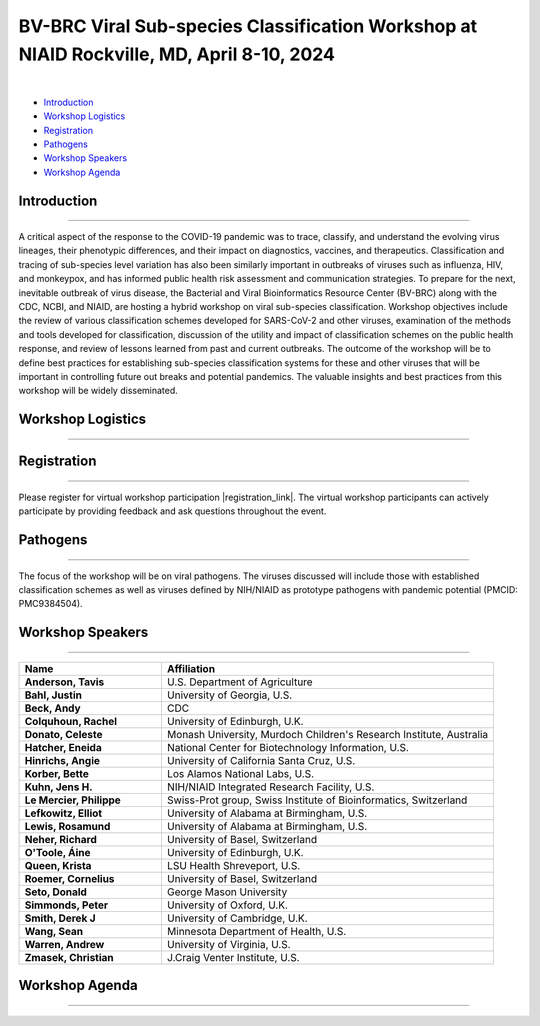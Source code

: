 BV-BRC Viral Sub-species Classification Workshop at NIAID Rockville, MD, April 8-10, 2024
=========================================================================================

.. raw:: html

    <p class="feed-meta" style="margin-bottom: 0;">Published on <em class="feed-date">2024-02-23 00:00:00</em></p>
    <p class="feed-meta">Updated on <em class="feed-date">2024-02-27 00:00:00</em></p>

.. image:: ../images/2024/bv-brc-subspecies-workshop.png
   :width: 500
   :align: center
   :alt: BV-BRC Viral Sub-species Classification Workshop at NIAID Rockville, MD

|

.. raw:: html

    <style>
      #viral-subspecies-ws-logo-table {margin-bottom: 24px;table-layout: fixed;width: 100%;}
      #viral-subspecies-ws-logo-table tr td {text-align: center;}
      .viral-logo-img {height: 60px !important; margin-bottom: 5px;}
      .viral-logo-text {margin: 0; line-height: normal}
      .ss-ws-sub-section h3 {font-size: 18px;}
    </style>

    <div style=" width: 100%; text-align: center; margin-bottom: 36px;">
      <span style="margin-bottom: 12px;display: block;"><b>Meeting dates:</b> April 8-10, 2024</span>
      <a href="https://nih.zoomgov.com/meeting/register/vJIsf-ippzguHcTtuKi3fB43SsWf-mIbgrc#/registration"
        class="btn" title="BV-BRC Viral Sub-species Classification Workshop Link" target="_blank"
        style="background-color: #018c81;">Registration&nbsp;&nbsp;<span class="fa fa-external-link" aria-hidden="true"></span>
      </a>
    </div>

    <table id="viral-subspecies-ws-logo-table">
      <tbody><tr>
          <td></td>
          <td>
              <img alt="BV-BRC - Bacterial and Viral Bioinformatics Resource Center" src="../../_images/logo-bvbrc.png" style="margin-bottom: 10px;">
              <p class="viral-logo-text">Bacterial and Viral Bioinformatics Resource Center</p>
          </td>
          <td></td>
      </tr>
      </tbody>
    </table>

    <p style="font-size: 10px">Workshop is funded in part by National Institute of Allergy and Infectious Diseases, National Institutes of Health, Department of Health and Human Services, under Contract No. 75N93019C00076, in collaboration with the Centers for Disease Control and Prevention (CDC) and
          The National Center for Biotechnology Information, National Library of Medicine.</p>


- `Introduction <#introduction-section>`_
- `Workshop Logistics <#logistics-section>`_
- `Registration <#registration-section>`_
- `Pathogens <#pathogens-section>`_
- `Workshop Speakers <#speakers-section>`_
- `Workshop Agenda <#agenda-section>`_

.. _introduction-section:

------------------
Introduction
------------------

---------------------

A critical aspect of the response to the COVID-19 pandemic was to trace, classify, and understand the evolving virus lineages, their phenotypic differences, and their impact on diagnostics, vaccines, and therapeutics. Classification and tracing of sub-species level variation has also been similarly important in outbreaks of viruses such as influenza, HIV, and monkeypox, and has informed public health risk assessment and communication strategies. To prepare for the next, inevitable outbreak of virus disease, the Bacterial and Viral Bioinformatics Resource Center (BV-BRC) along with the CDC, NCBI, and NIAID, are hosting a hybrid workshop on viral sub-species classification. Workshop objectives include the review of various classification schemes developed for SARS-CoV-2 and other viruses, examination of the methods and tools developed for classification, discussion of the utility and impact of classification schemes on the public health response, and review of lessons learned from past and current outbreaks. The outcome of the workshop will be to define best practices for establishing sub-species classification systems for these and other viruses that will be important in controlling future out breaks and potential pandemics. The valuable insights and best practices from this workshop will be widely disseminated.

.. _logistics-section:

------------------
Workshop Logistics
------------------

--------------------------

.. raw:: html

    <style>
      #workshop-logistics-date-time {width: 100%}
      #workshop-logistics-date-time > div {float: left;}
      #workshop-logistics-date-time li {list-style: none;; padding: 0; margin: 0;}
    </style>
    <div id="workshop-logistics-date-time">
        <div style="width: 25%;"><p>Date &amp; Time</p></div>
        <div style="width: 75%; float: left;">
            <ul>
                <li><p>Apr 8, 2024 | 09:30 AM - 6:00 PM</p></li>
                <li><p>Apr 9, 2024 | 09:30 AM - 5:30 PM</p></li>
                <li><p>Apr 10, 2024 | 09:00 AM - 12:00 PM</p></li>
                <li><br></li>
                <li><p>Time shows in <b>Eastern Time (US and Canada)</b></li>
            </ul>
        </div>
    </div>

.. _registration-section:

------------------
Registration
------------------

---------------------

.. |registration_link| raw:: html

  <a class="reference external" href="https://nih.zoomgov.com/meeting/register/vJIsf-ippzguHcTtuKi3fB43SsWf-mIbgrc#/registration" target="_blank">here <i class="fa fa-external-link" aria-hidden="true"></i></a>

Please register for virtual workshop participation |registration_link|. The virtual workshop participants can actively participate by providing feedback and ask questions throughout the event.

.. _pathogens-section:

---------
Pathogens
---------

---------------------

The focus of the workshop will be on viral pathogens. The viruses discussed will include those with established classification schemes as well as viruses defined by NIH/NIAID as prototype pathogens with pandemic potential (PMCID: PMC9384504).

.. _speakers-section:

------------------
Workshop Speakers
------------------

---------------------

.. list-table::
   :widths: 30 70
   :header-rows: 1

   * - Name
     - Affiliation
   * - **Anderson, Tavis**
     - U.S. Department of Agriculture
   * - **Bahl, Justin**
     - University of Georgia, U.S.
   * - **Beck, Andy**
     - CDC
   * - **Colquhoun, Rachel**
     - University of Edinburgh, U.K.
   * - **Donato, Celeste**
     - Monash University, Murdoch Children's Research Institute, Australia
   * - **Hatcher, Eneida**
     - National Center for Biotechnology Information, U.S.
   * - **Hinrichs, Angie**
     - University of California Santa Cruz, U.S.
   * - **Korber, Bette**
     - Los Alamos National Labs, U.S.
   * - **Kuhn, Jens H.**
     - NIH/NIAID Integrated Research Facility, U.S.
   * - **Le Mercier, Philippe**
     - Swiss-Prot group, Swiss Institute of Bioinformatics, Switzerland
   * - **Lefkowitz, Elliot**
     - University of Alabama at Birmingham, U.S.
   * - **Lewis, Rosamund**
     - University of Alabama at Birmingham, U.S.
   * - **Neher, Richard**
     - University of Basel, Switzerland
   * - **O'Toole, Áine**
     - University of Edinburgh, U.K.
   * - **Queen, Krista**
     - LSU Health Shreveport, U.S.
   * - **Roemer, Cornelius**
     - University of Basel, Switzerland
   * - **Seto, Donald**
     - George Mason University
   * - **Simmonds, Peter**
     - University of Oxford, U.K.
   * - **Smith, Derek J**
     - University of Cambridge, U.K.
   * - **Wang, Sean**
     - Minnesota Department of Health, U.S.
   * - **Warren, Andrew**
     - University of Virginia, U.S.
   * - **Zmasek, Christian**
     - J.Craig Venter Institute, U.S.

.. _agenda-section:

---------------
Workshop Agenda
---------------

---------------------

.. raw:: html

    <style>
      .workshop-agenda td {padding-left: 5.4pt !important;vertical-align: top !important;}
      .workshop-agenda ul {margin-bottom: 0 !important;}
      ul.no-bullets li {list-style-type: none !important;}
    </style>

    <p style="margin-bottom:3.0pt;"><strong>April 8, Day 1: Virus Sub-species Classification: What and Why</strong></p>
    <table class="docutils align-default workshop-agenda">
        <colgroup>
            <col style="width: 23.0%">
            <col style="width: 17.0%">
            <col style="width: 30.0%">
            <col style="width: 30.0%">
        </colgroup>
        <thead>
            <tr>
                <th>Time</th>
                <th>Topic</th>
                <th>Title</th>
                <th>Presenter</th>
            </tr>
        </thead>
        <tbody>
            <tr>
                <td>9:30 AM - 9:45 AM</td>
                <td>Welcome</td>
                <td>Introduction; Workshop format; Questions to guide the discussions</td>
                <td>Lefkowitz</td>
            </tr>
            <tr>
                <td>9:45 AM - 10:00 AM</td>
                <td>Introduction</td>
                <td>Setting the Stage: virus sub-species Classification for Research Response and Informing Public Health Strategies</td>
                <td>NIAID Representative</td>
            </tr>
            <tr>
                <td>10:00 AM - 12:00 PM</td>
                <td colspan="3">
                    <p><strong>Session I: Tracking virus evolution through sub-species classification</strong></p>
                    <p style="margin:3.0pt 0;"><em>The evolution of viruses during disease outbreaks and the impact this process has on sub-species classification, especially considering rapid rates of virus evolution.</em></p>
                    <br>
                    <p><strong>Moderator</strong></p>
                    <ul class="no-bullets"><li>Elliot Lefkowitz, PhD, University of Alabama at Birmingham</li></ul>
                    <br>
                    <p><strong>Panel and Session Topics</strong> [30-minute talks]</p>
                    <ul class="no-bullets">
                        <li><strong><em>Tracking and predicting the spread and evolution of RNA viruses</em></strong></li>
                        <li>Richard Neher, PhD, University of Basel, Switzerland</li>
                        <li>&nbsp;</li>
                        <li><strong><em>SARS-CoV-2 and HIV variant evolution</em></strong></li>
                        <li>Bette Korber, PhD, Los Alamos National Labs, U.S.</li>
                    </ul>
                    <br>
                    <p><strong>Break</strong> [15 minutes]</p>
                    <br>
                    <p><strong>Q&A Panel Discussions</strong> [45 Minutes]</p>
                    <ul>
                        <li>How are viruses classified below the level of species?</li>
                        <li>How does virus evolution impact outbreak response?</li>
                        <li>How have past outbreaks challenged traditional/current virus classification?</li>
                        <li>What are the implications of these findings for future outbreak preparedness and response?</li>
                    </ul>
                </td>
            </tr>
            <tr>
                <td>12:00 PM - 1:00 PM</td>
                <td colspan="3">Lunch</td>
            </tr>
            <tr>
                <td>1:00 PM - 3:00 PM</td>
                <td colspan="3">
                    <p><strong>Session II: Unraveling the complexities of RNA and DNA viruses</strong></p>
                    <p style="margin:3.0pt 0;"><em>Examples of the evolution of virus disease, the impact of lineage evolution on &nbsp;pathogenicity, and the consequences for classifying and responding to particular virus threats.</em></p>
                    <br>
                    <p><strong>Moderator</strong></p>
                    <ul class="no-bullets"><li>TBD</li></ul>
                    <br>
                    <p><strong>Panel and Session Topics</strong> [15-minute talks]</p>
                    <ul class="no-bullets">
                        <li><strong><em>Evolution, epidemiology, and RNA virus disease</em></strong></li>
                        <li>Justin Bahl, PhD, University of Georgia</li>
                        <li>&nbsp;</li>
                        <li><strong><em>Influenza virus lineage evolution</em></strong></li>
                        <li>Tavis Anderson, PhD, U.S. Department of Agriculture</li>
                        <li>&nbsp;</li>
                        <li><strong><em>Filovirus sub-species nomenclature</em></strong></li>
                        <li>Jens H. Kuhn, PhD, NIH/NIAID/DCR Integrated Research Facility at Fort Detrick</li>
                        <li>&nbsp;</p>
                        <li><strong><em>Rotavirus diversity, evolution, and lineage classification</em></strong></li>
                        <li>Celeste Donato, PhD, Monash University, Murdoch Children's Research Institute</li>
                    </ul>
                    <br>
                    <p><strong>Break</strong></p>
                    <br>
                    <ul class="no-bullets">
                        <li><strong><em>Update on Human Adenoviruses</em></strong></li>
                        <li>Donald Seto, PhD, George Mason University</p>
                        <li>&nbsp;</p>
                        <li><strong><em>Monkeypox sub-species evolution</em></strong></li>
                        <li>Elliot Lefkowitz, PhD, University of Alabama at Birmingham</li>
                    </ul>
                    <br>
                    <p><strong>Q&A Panel Discussions</strong> [15 Minutes]</p>
                    <ul>
                        <li>How are viruses classified?</li>
                        <li style="list-style-type: none !important;">
                            <ul>
                                <li>What biological and genetic features are used to support classification?</li>
                                <li>Are complete genomic sequences required to support classification or are specific subgenomic regions sufficient?</li>
                                <li>Are there common characteristics that can be used to classify all viruses or do distinguishing characteristics require multiple classification schemes?</li>
                            </ul>
                        </li>
                        <li>Is the current sub-species classification system for each virus sufficient to capture the relevant genetic diversity now and in the future?</li>
                        <li>During disease outbreaks, are there specific mutations or common patterns of genetic variation observed in RNA or DNA viruses that impact pathogenesis?</li>
                    </ul>
                </td>
            </tr>
            <tr>
                <td>3:45 PM - 4:00 PM</td>
                <td colspan="3">Break</td>
            </tr>
            <tr>
                <td>4:00 PM - 5:00 PM</td>
                <td colspan="3">
                    <p><strong>White Board Brainstorming Session</strong></p>
                    <br>
                    <ul class="no-bullets">
                        <li><strong>Moderators:</strong></li>
                        <li>Liliana Brown, PhD, NIAID</p>
                        <li>Session Moderators</li>
                    </ul>
                    <br>
                    <p><strong>Questions:</strong></p>
                    <ul>
                        <li>To what extent can we leverage our understanding of virus evolution to improve classification, predict novel, impactful strains, develop more effective diagnostics and vaccines, and ultimately inform control and response strategies?</li>
                    </ul>
                </td>
            </tr>
        </tbody>
    </table>

    <p style="margin-bottom:3.0pt;"><strong>April 9, Day 2: Virus Sub-species Classification: How</strong></p>
    <table class="docutils align-default workshop-agenda">
        <colgroup>
            <col style="width: 23.0%">
            <col style="width: 77.0%">
        </colgroup>
        <tbody>
            <tr>
                <td>9:30 AM - 9:35 AM</td>
                <td><strong>Welcome back and Recap of Day 1</strong></td>
            </tr>
            <tr>
                <td>9:35 AM - 10:45 AM</td>
                <td>
                    <p><strong>Session III: Diverse Viewpoints: Exploring Classification from Different Perspectives</strong></p>
                    <p style="margin:3.0pt 0;"><em>Exploring and understanding different virus classification systems and how they impact our responses to disease outbreaks.</em></p>
                    <br>
                    <p><strong>Moderator</strong></p>
                    <ul class="no-bullets"><li>Conrad Schoch, PhD, NCBI</li></ul>
                    <br>
                    <p><strong>Panel and Session Topics</strong> [30-minute talks]</p>
                    <ul class="no-bullets">
                        <li><strong><em>Evolution, immunity, and surveillance</em></strong></li>
                        <li>Derek Smith, PhD,  University of Cambridge</li>
                        <li>&nbsp;</li>
                        <li><strong><em>Virus classification and support for different stakeholders</em></strong></li>
                        <li>Peter Simmonds, PhD, University of Oxford</li>
                    </ul>
                    <br>
                    <p><strong>Q&A Panel Discussions</strong> [30 Minutes]</p>
                    <ul>
                        <li>Can virus classification systems be designed to be both clear and adaptable, allowing for consistent communication while effectively tracking virus evolution?</li>
                        <li style="list-style-type: none !important;">
                            <ul>
                                <li>Can these sometimes conflicting goals be effectively addressed, especially during a disease outbreak?</li>
                            </ul>
                        </li>
                        <li>How does rapid virus evolution during outbreaks hinder current sub-species classification methods? Are there alternative approaches better suited for tracking these dynamic changes?</li>
                    </ul>
                </td>
            </tr>
            <tr>
                <td>10:45 AM - 11:00 AM</td>
                <td>Break</td>
            </tr>
            <tr>
                <td>11:00 AM - 12:15 PM</td>
                <td>
                    <p><strong>Session IV: Virus classification schemes</strong></p>
                    <p style="margin:3.0pt 0;"><em>Species and sub-species: Different approaches and schemes for the classification of viruses.</em></p>
                    <br>
                    <p><strong>Moderator</strong></p>
                    <ul class="no-bullets"><li>Richard Scheuermann, PhD, National Library of Medicine (NLM)</li></ul>
                    <br>
                    <p><strong>Panel and Session Topics</strong> [15-minute talks]</p>
                    <ul class="no-bullets">
                        <li><strong><em>The ICTV taxonomy: Classification and nomenclature</em></strong></li>
                        <li>Jens H. Kuhn, PhD, NIH/NIAID/DCR Integrated Research Facility at Fort Detrick</li>
                        <li>&nbsp;</li>
                        <li><strong><em>GISAID classification</em></strong></li>
                        <li>Krista Queen, PhD, LSU Health Shreveport (remote)</li>
                        <li>&nbsp;</li>
                        <li><strong><em>Perspectives on the development of the Pango system and software</em></strong></li>
                        <li>Áine O'Toole, PhD, The University of Edinburgh</li>
                        <li>&nbsp;</p>
                        <li><strong><em>Pango beyond the SARS-CoV-2 pandemic</em></strong></li>
                        <li>Rachel Colquhoun, PhD, The University of Edinburgh</li>
                    </ul>
                    <br>
                    <p><strong>Q&A Panel Discussion</strong> [15 Minutes]</p>
                    <ul>
                        <li>How do the existing classification schemes impact our ability to track and respond to virus outbreaks?</li>
                        <li>In what ways do these classification schemes influence public health interventions and vaccine development?</li>
                    </ul>
                </td>
            </tr>
            <tr>
                <td>12:15 PM - 1:15 PM</td>
                <td>Lunch</td>
            </tr>
            <tr>
                <td>1:15 PM - 2:30 PM</td>
                <td>
                    <p><strong>Session V: Virus classification tools</strong></p>
                    <p style="margin:3.0pt 0;"><em>Tools to explore virus evolution and their classification.</em></p>
                    <br>
                    <p><strong>Moderator</strong></p>
                    <ul class="no-bullets"><li>Brandon Hatcher, PhD, CDC</li></ul>
                    <br>
                    <p><strong>Panel and Session Topics</strong> [20-minute talks]</p>
                    <ul class="no-bullets">
                        <li><strong><em>Nextstrain</em></strong></li>
                        <li>Cornelius Roemer, PhD, University of Basel, Switzerland</li>
                        <li>&nbsp;</li>
                        <li><strong><em>UShER and autolin: Identifying virus lineages</em></strong></li>
                        <li>Angie Hinrichs, University of California Santa Cruz</li>
                        <li>&nbsp;</li>
                        <li><strong><em>BV-BRC sub-species classification tools</em></strong></li>
                        <li>Christian Zmasek, J. Craig Venter Institute, BV-BRC</li>
                    </ul>
                    <br>
                    <p><strong>Q&A Panel Discussion</strong> [15 Minutes]</p>
                    <ul>
                        <li>How do different classification systems impact our understanding of virus evolution and disease emergence?</li>
                        <li>Do current classification systems capture sufficient genetic variation and associated phenotypic impact to support prediction of future disease outcomes?</li>
                        <li>Are there emerging classification approaches that hold promise for improved prediction, control and response to virus disease?</li>
                    </ul>
                </td>
            </tr>
            <tr>
                <td>2:30 PM - 2:45 PM</td>
                <td>Break</td>
            </tr>
            <tr>
                <td>2:45 PM - 4:00 PM</td>
                <td>
                    <p><strong>Session VI: Analytical and visualization tools</strong></p>
                    <p style="margin:3.0pt 0;"><em>User tools and platforms available to study virus evolution during an outbreak.</em></p>
                    <br>
                    <p><strong>Moderator</strong></p>
                    <ul class="no-bullets"><li>Indresh Singh, J. Craig Venter Institute, BV-BRC</li></ul>
                    <br>
                    <p><strong>Panel and Session Topics</strong> [20-minute talks]</p>
                    <ul class="no-bullets">
                        <li><strong><em>NCBI Virus / Taxonomy</em></strong></li>
                        <li>Eneida Hatcher, PhD, NCBI</li>
                        <li>&nbsp;</li>
                        <li><strong><em>Virus sub-species in ViralZone and UniProtKB</em></strong></li>
                        <li>Philippe Le Mercier, PhD, Swiss-Prot group, Swiss Institute of Bioinformatics, Switzerland</li>
                        <li>&nbsp;</li>
                        <li><strong><em>Thinking about virus mutational spectra through visualization</em></strong></li>
                        <li>Andrew Warren, PhD, University of Virginia, BV-BRC</li>
                    </ul>
                    <br>
                    <p><strong>Q&A Panel Discussion</strong> [15 Minutes]</p>
                    <ul>
                        <li>What role do data repository and analytical platforms provide to support basic research and outbreak response?</li>
                        <li>Are there research and response needs not supported by these platforms?</li>
                        <li>How can these platforms be extended to provide a more  complete spectrum of biomedical data and analytical tools?</li>
                    </ul>
                </td>
            </tr>
            <tr>
                <td>4:00 PM - 4:15 PM</td>
                <td>Break</td>
            </tr>
            <tr>
                <td>4:15 PM - 5:15 PM</td>
                <td colspan="3">
                    <p><strong>White Board Brainstorming Session</strong> [60 minutes]</p>
                    <br>
                    <ul class="no-bullets">
                        <li><strong>Moderators:</strong></li>
                        <li>Wiriya Rutvisuttinunt (NIAID)</p>
                        <li>Session Moderators</li>
                    </ul>
                    <br>
                    <p><strong>Questions:</strong></p>
                    <ul>
                        <li>What are the limitations of current classification systems?</li>
                        <li style="list-style-type: none !important;">
                            <ul>
                                <li>Are they able to track rapidly evolving viruses?</li>
                                <li>Are they able to track associated phenotypic changes?</li>
                                <li>Can they be used to effectively model future genotypic and phenotypic changes are their impact on disease?</li>
                            </ul>
                        </li>
                        <li>Can we use an existing classification approach for all viruses?</li>
                        <li style="list-style-type: none !important;">
                            <ul>
                                <li>If not, how many unique approaches need to be provided/supported?</li>
                                <li>What new tools need to be developed to support classification of all human disease-causing viruses?</li>
                                <li>To what extent can classification be automated and support large volumes of data?</li>
                            </ul>
                        </li>
                        <li>Do we need a standardized nomenclature for evolving lineages?</li>
                        <li style="list-style-type: none !important;">
                            <ul>
                                <li>How do we implement a standardized scheme?</li>
                            </ul>
                        </li>
                        <li>In what ways do these classification schemes influence the public health response?</li>
                    </ul>
                </td>
            </tr>
        </tbody>
    </table>

    <p style="margin-bottom:3.0pt;"><strong>April 10, Day 3: Responding to Public Health Needs</strong></p>
    <table class="docutils align-default workshop-agenda">
        <colgroup>
            <col style="width: 23.0%">
            <col style="width: 77.0%">
        </colgroup>
        <tbody>
            <tr>
                <td>9:00 AM - 9:05 AM</td>
                <td><strong>Welcome back and Recap of Day 1 & 2</strong></td>
            </tr>
            <tr>
                <td>9:05 AM - 10:40 AM</td>
                <td>
                    <p><strong>Session VII: The Public Health Impact, Challenges and the Path Forward</strong></p>
                    <p style="margin:3.0pt 0;"><em>The role of virus classification to support the  public health response to disease and how that classifications helps us identify new threats, track outbreaks, and develop targeted interventions.</em></p>
                    <br>
                    <p><strong>Moderator</strong></p>
                    <ul class="no-bullets"><li>Alison St John, PhD, CDC</li></ul>
                    <br>
                    <p><strong>Panel and Session Topics</strong> [20-minute talks]</p>
                    <ul class="no-bullets">
                        <li><strong><em>NIAID: To better understand, treat, and ultimately prevent infectious diseases</em></strong></li>
                        <li>TBD</li>
                        <li>&nbsp;</li>
                        <li><strong><em>CDC: Public Health Perspective: Federal Level</em></strong></li>
                        <li>Andy Beck, PhD, CDC</li>
                        <li>&nbsp;</li>
                        <li><strong><em>WHO Global Program</em></strong> (remote)</li>
                        <li>Rosamund Lewis, PhD, WHO</li>
                        <li>&nbsp;</li>
                        <li><strong><em>Boots on the ground: State public health laboratory’s perspective on virus pathogen surveillance</em></strong></li>
                        <li>Sean Wang, Minnesota Department of Public Health</li>
                    </ul>
                    <br>
                    <p><strong>Q&A Panel Discussions</strong> [15 Minutes]</p>
                    <ul>
                        <li>How does an  understanding of virus evolution during outbreaks improve and/or complicate outbreak preparedness and response?</li>
                        <li>How can we improve our understanding of virus evolution to inform the development of more effective vaccines and treatments?</li>
                        <li>Are there any ethical considerations related to the classification and naming of evolving virus lineages with respect to the public health response and the development of interventions?</li>
                    </ul>
                </td>
            </tr>
            <tr>
                <td>10:40 AM - 10:55 AM</td>
                <td>Break</td>
            </tr>
            <tr>
                <td>10:55 AM - 12:00 PM</td>
                <td colspan="3">
                    <p><strong>White Board Brainstorming Session</strong> [65 minutes]</p>
                    <br>
                    <ul class="no-bullets">
                        <li><strong>Moderator:</strong></li>
                        <li>Duncan MacCannnell, PhD, CDC</p>
                    </ul>
                    <br>
                    <p><strong>Panel discussion</strong></p>
                    <ul>
                        <li>What are the needs of the Public Health community?</li>
                        <li style="list-style-type: none !important;">
                            <ul>
                                <li>How do we best meet those needs</li>
                            </ul>
                        </li>
                        <li>Who should develop, implement,  and maintain the classification system(s)?</li>
                        <li style="list-style-type: none !important;">
                            <ul>
                                <li>Will one approach/system suffice, or do multiple systems need to be developed and supported?</li>
                                <li>What other responsibilities need to be supported (e.g., making the tools available along with outreach efforts to publicize the system and train people in their use.)?</li>
                            </ul>
                        </li>
                        <li>Preparing for the next pandemic</li>
                        <li style="list-style-type: none !important;">
                            <ul>
                                <li>How do we bring all of this together in a timely manner?</li>
                                <li>How do we test the proposed response?</li>
                                <li>How will this effort be supported?</li>
                            </ul>
                        </li>
                    </ul>
                    <br>
                    <p><strong>Meeting outcomes and next steps</strong></p>
                    <br>
                    <p><strong>Conclusion</strong></p>
                </td>
            </tr>
        </tbody>
    </table>

.. image:: ../images/2024/logo-bvbrc.png
   :height: 0

.. image:: ../images/2024/bv-brc-subspecies-workshop_thumb.png
   :height: 0
